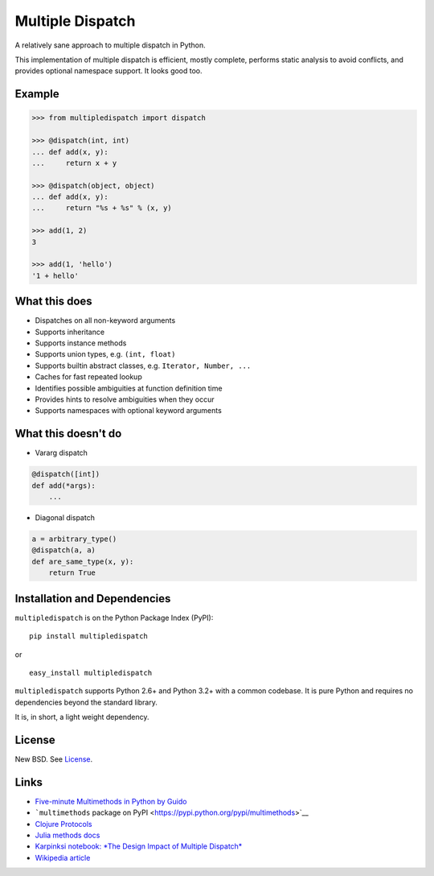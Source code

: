 Multiple Dispatch
=================

|Build Status| |Coverage Status| |Version Status| |Downloads|

A relatively sane approach to multiple dispatch in Python.

This implementation of multiple dispatch is efficient, mostly complete,
performs static analysis to avoid conflicts, and provides optional namespace
support.  It looks good too.

Example
-------

.. code-block:: python

   >>> from multipledispatch import dispatch

   >>> @dispatch(int, int)
   ... def add(x, y):
   ...     return x + y

   >>> @dispatch(object, object)
   ... def add(x, y):
   ...     return "%s + %s" % (x, y)

   >>> add(1, 2)
   3

   >>> add(1, 'hello')
   '1 + hello'

What this does
--------------

-  Dispatches on all non-keyword arguments

-  Supports inheritance

-  Supports instance methods

-  Supports union types, e.g. ``(int, float)``

-  Supports builtin abstract classes, e.g. ``Iterator, Number, ...``

-  Caches for fast repeated lookup

-  Identifies possible ambiguities at function definition time

-  Provides hints to resolve ambiguities when they occur

-  Supports namespaces with optional keyword arguments

What this doesn't do
--------------------

-  Vararg dispatch

.. code-block:: python

   @dispatch([int])
   def add(*args):
       ...

-  Diagonal dispatch

.. code-block:: python

   a = arbitrary_type()
   @dispatch(a, a)
   def are_same_type(x, y):
       return True


Installation and Dependencies
-----------------------------

``multipledispatch`` is on the Python Package Index (PyPI):

::

    pip install multipledispatch

or

::

    easy_install multipledispatch


``multipledispatch`` supports Python 2.6+ and Python 3.2+ with a common
codebase.  It is pure Python and requires no dependencies beyond the standard
library.

It is, in short, a light weight dependency.


License
-------

New BSD. See License_.


Links
-----

-  `Five-minute Multimethods in Python by
   Guido <http://www.artima.com/weblogs/viewpost.jsp?thread=101605>`__
-  ```multimethods`` package on
   PyPI <https://pypi.python.org/pypi/multimethods>`__
-  `Clojure Protocols <http://clojure.org/protocols>`__
-  `Julia methods
   docs <http://julia.readthedocs.org/en/latest/manual/methods/>`__
-  `Karpinksi notebook: *The Design Impact of Multiple
   Dispatch* <http://nbviewer.ipython.org/gist/StefanKarpinski/b8fe9dbb36c1427b9f22>`__
-  `Wikipedia
   article <http://en.wikipedia.org/wiki/Multiple_dispatch>`__

.. |Build Status| image:: https://travis-ci.org/mrocklin/multipledispatch.png
   :target: https://travis-ci.org/mrocklin/multipledispatch
.. |Version Status| image:: https://pypip.in/v/multipledispatch/badge.png
   :target: https://pypi.python.org/pypi/multipledispatch/
.. |Downloads| image:: https://pypip.in/d/multipledispatch/badge.png
   :target: https://pypi.python.org/pypi/multipledispatch/
.. |Coverage Status| image:: https://coveralls.io/repos/mrocklin/multipledispatch/badge.png
   :target: https://coveralls.io/r/mrocklin/multipledispatch
.. _License: https://github.com/mrocklin/multipledispatch/blob/master/LICENSE.txt
